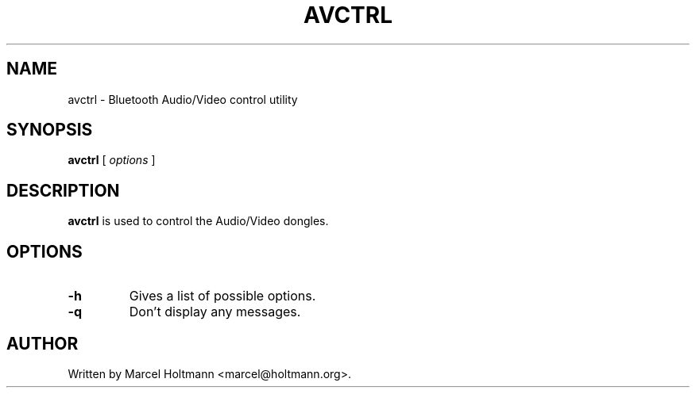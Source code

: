 .\"
.\"	This program is free software; you can redistribute it and/or modify
.\"	it under the terms of the GNU General Public License as published by
.\"	the Free Software Foundation; either version 2 of the License, or
.\"	(at your option) any later version.
.\"
.\"	This program is distributed in the hope that it will be useful,
.\"	but WITHOUT ANY WARRANTY; without even the implied warranty of
.\"	MERCHANTABILITY or FITNESS FOR A PARTICULAR PURPOSE.  See the
.\"	GNU General Public License for more details.
.\"
.\"	You should have received a copy of the GNU General Public License
.\"	along with this program; if not, write to the Free Software
.\"	Foundation, Inc., 675 Mass Ave, Cambridge, MA 02139, USA.
.\"
.\"
.TH AVCTRL 8 "JUNE 6, 2005" "" ""

.SH NAME
avctrl \- Bluetooth Audio/Video control utility
.SH SYNOPSIS
.BR "avctrl
[
.I options
]
.SH DESCRIPTION
.B avctrl
is used to control the Audio/Video dongles.
.SH OPTIONS
.TP
.BI -h
Gives a list of possible options.
.TP
.BI -q
Don't display any messages.
.SH AUTHOR
Written by Marcel Holtmann <marcel@holtmann.org>.
.br
